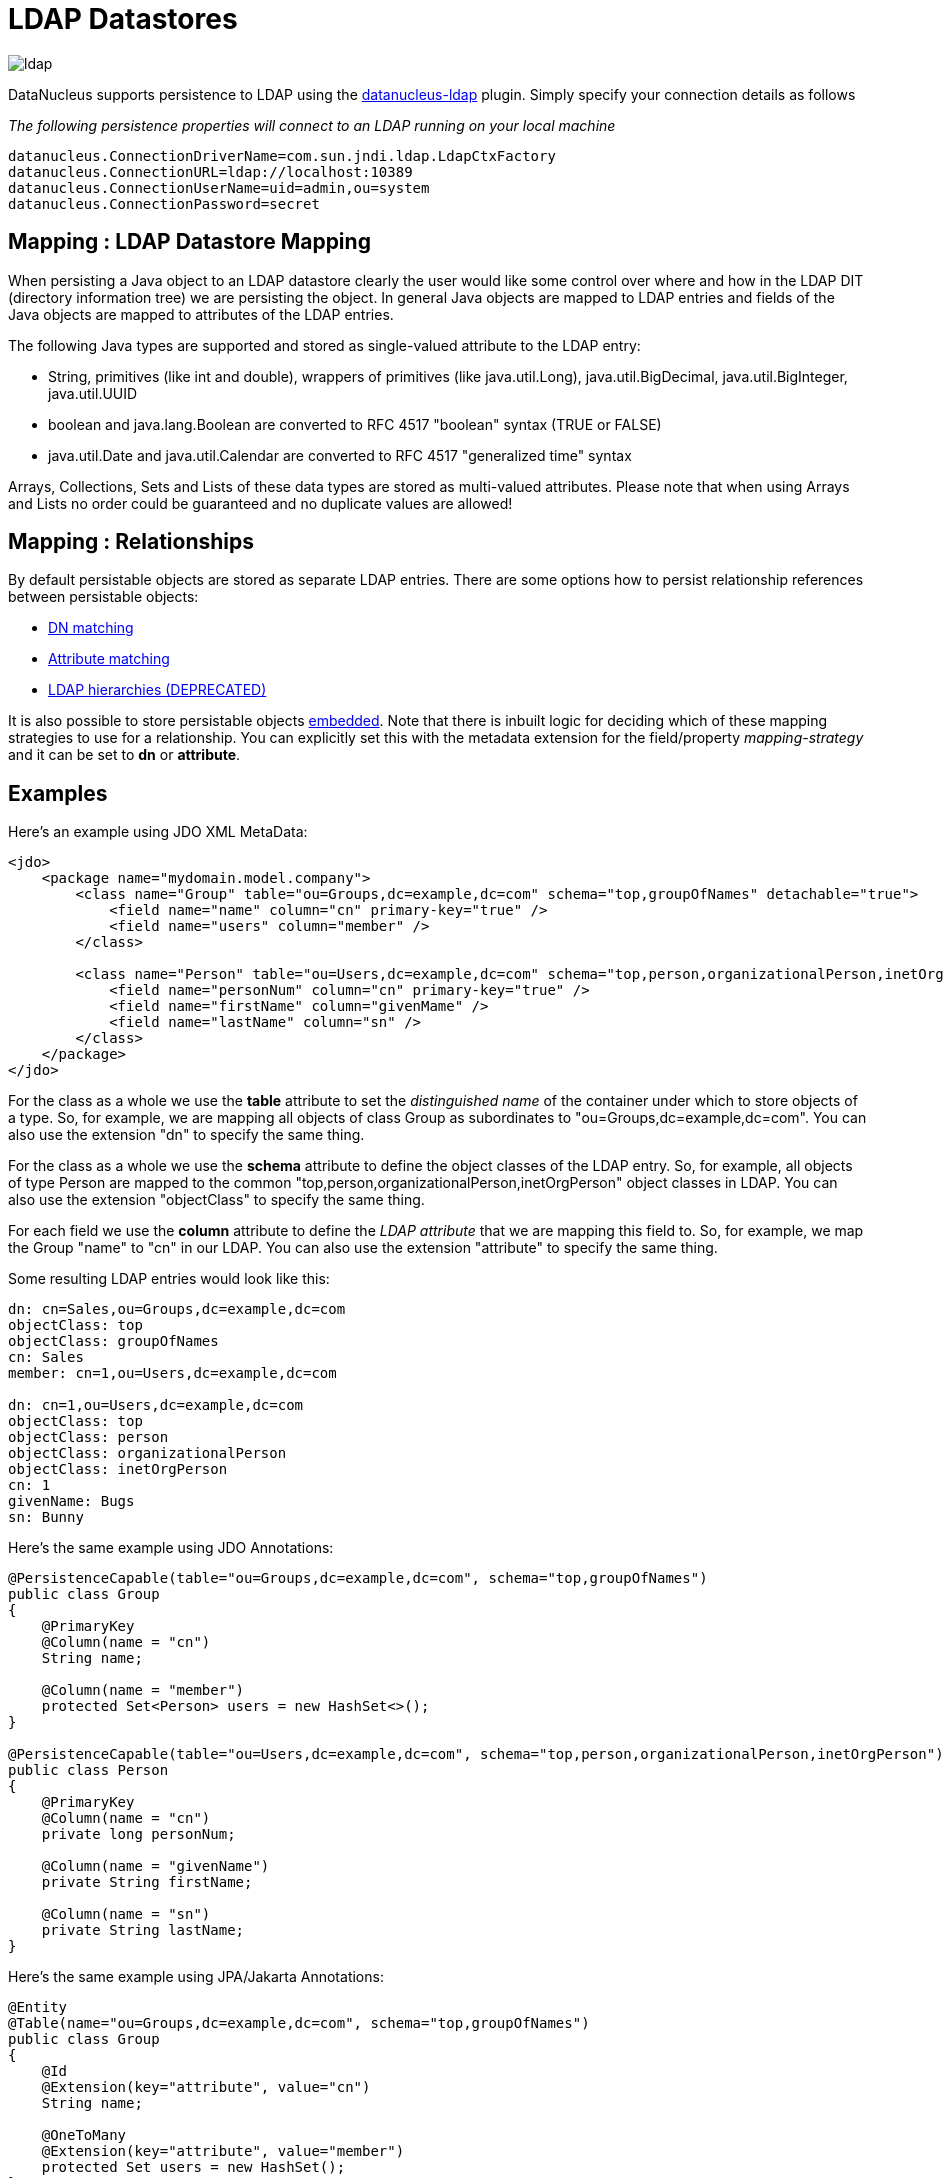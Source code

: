 [[ldap]]
= LDAP Datastores
:_basedir: ../
:_imagesdir: images/

image:../images/datastore/ldap.png[]

DataNucleus supports persistence to LDAP using the https://github.com/datanucleus/datanucleus-ldap[datanucleus-ldap] plugin. 
Simply specify your connection details as follows

_The following persistence properties will connect to an LDAP running on your local machine_

-----
datanucleus.ConnectionDriverName=com.sun.jndi.ldap.LdapCtxFactory
datanucleus.ConnectionURL=ldap://localhost:10389
datanucleus.ConnectionUserName=uid=admin,ou=system
datanucleus.ConnectionPassword=secret
-----


== Mapping : LDAP Datastore Mapping

When persisting a Java object to an LDAP datastore clearly the user would like some control over where and how in the 
LDAP DIT (directory information tree) we are persisting the object.
In general Java objects are mapped to LDAP entries and fields of the Java objects are mapped to attributes of the LDAP entries. 

The following Java types are supported and stored as single-valued attribute to the LDAP entry:

* String, primitives (like int and double), wrappers of primitives (like java.util.Long), java.util.BigDecimal, java.util.BigInteger, java.util.UUID
* boolean and java.lang.Boolean are converted to RFC 4517 "boolean" syntax (TRUE or FALSE)
* java.util.Date and java.util.Calendar are converted to RFC 4517 "generalized time" syntax

Arrays, Collections, Sets and Lists of these data types are stored as multi-valued attributes. 
Please note that when using Arrays and Lists no order could be guaranteed and no duplicate values are allowed!


== Mapping : Relationships

By default persistable objects are stored as separate LDAP entries. There are some options how to persist relationship references between persistable objects:

* link:#ldap_mapping_by_dn[DN matching]
* link:#ldap_mapping_by_attribute[Attribute matching]
* link:#ldap_mapping_by_hierarchy[LDAP hierarchies (DEPRECATED)]

It is also possible to store persistable objects link:#ldap_mapping_as_embedded[embedded].
Note that there is inbuilt logic for deciding which of these mapping strategies to use for a relationship. 
You can explicitly set this with the metadata extension for the field/property _mapping-strategy_ and it can be set to *dn* or *attribute*.


== Examples

Here's an example using JDO XML MetaData:

[source,xml]
-----
<jdo>
    <package name="mydomain.model.company">
        <class name="Group" table="ou=Groups,dc=example,dc=com" schema="top,groupOfNames" detachable="true">
            <field name="name" column="cn" primary-key="true" />
            <field name="users" column="member" />
        </class>

        <class name="Person" table="ou=Users,dc=example,dc=com" schema="top,person,organizationalPerson,inetOrgPerson" detachable="true">
            <field name="personNum" column="cn" primary-key="true" />
            <field name="firstName" column="givenMame" />
            <field name="lastName" column="sn" />
        </class>
    </package>
</jdo>
-----

For the class as a whole we use the *table* attribute  to set the _distinguished name_  of the container under which to store objects of a type. 
So, for example, we are mapping all objects of class Group as subordinates to "ou=Groups,dc=example,dc=com".
You can also use the extension "dn" to specify the same thing.

For the class as a whole we use the *schema* attribute to define the object classes of the LDAP entry. 
So, for example, all objects of type Person are mapped to the common "top,person,organizationalPerson,inetOrgPerson" object classes in LDAP.
You can also use the extension "objectClass" to specify the same thing.

For each field we use the *column* attribute to define the _LDAP attribute_ that we are mapping this field to. 
So, for example, we map the Group "name" to "cn" in our LDAP.
You can also use the extension "attribute" to specify the same thing.

Some resulting LDAP entries would look like this: 

-----
dn: cn=Sales,ou=Groups,dc=example,dc=com
objectClass: top
objectClass: groupOfNames
cn: Sales
member: cn=1,ou=Users,dc=example,dc=com

dn: cn=1,ou=Users,dc=example,dc=com
objectClass: top
objectClass: person
objectClass: organizationalPerson
objectClass: inetOrgPerson
cn: 1
givenName: Bugs
sn: Bunny
-----

Here's the same example using JDO Annotations:

[source,java]
-----
@PersistenceCapable(table="ou=Groups,dc=example,dc=com", schema="top,groupOfNames")
public class Group
{
    @PrimaryKey
    @Column(name = "cn")
    String name;

    @Column(name = "member")
    protected Set<Person> users = new HashSet<>();
}

@PersistenceCapable(table="ou=Users,dc=example,dc=com", schema="top,person,organizationalPerson,inetOrgPerson")
public class Person
{
    @PrimaryKey
    @Column(name = "cn")
    private long personNum;

    @Column(name = "givenName")
    private String firstName;

    @Column(name = "sn")
    private String lastName;
}
-----

Here's the same example using JPA/Jakarta Annotations:

[source,java]
-----
@Entity
@Table(name="ou=Groups,dc=example,dc=com", schema="top,groupOfNames")
public class Group
{
    @Id
    @Extension(key="attribute", value="cn")
    String name;

    @OneToMany
    @Extension(key="attribute", value="member")
    protected Set users = new HashSet();
}

@Entity
@Table(name="ou=Groups,dc=example,dc=com", schema="top,person,organizationalPerson,inetOrgPerson")
public class Person
{
    @Id
    @Extension(key="attribute", value="roomNumber")
    private long personNum;

    @Extension(key="attribute", value="cn")
    private String firstName;

    @Extension(key="attribute", value="sn")
    private String lastName;
}
-----


== Known Limitations

The following are known limitations of the current implementation

* Datastore Identity is not currently supported
* Optimistic checking of versions is not supported
* Identity generators that operate using the datastore are not supported
* Cannot map inherited classes to the same LDAP type



[[ldap_mapping_by_dn]]
== LDAP : Relationship Mapping by DN

A common way to model relationships between LDAP entries is to put the LDAP distinguished name of the referenced LDAP
entry to an attribute of the referencing LDAP entry. For example entries with object class groupOfNames use the attribute
_member_ which contains distinguished names of the group members.

We just describe 1-N relationship mapping here and distinguish between unidirectional and bidirectional relationships. 
The metadata for 1-1, N-1 and M-N relationship mapping looks identical, the only difference is whether single-valued or
multi-valued attributes are used in LDAP to store the relationships. 

* link:#ldap_dn_unidirectional[Unidirectional]
* link:#ldap_dn_bidirectional[Bidirectional]


[[ldap_dn_unidirectional]]
=== Mapping by DN : 1-N Unidirectional

We use the following example LDAP tree and Java classes:

-----
dc=example,dc=com                                       public class Department {
|                                                           String name;
|-- ou=Departments                                          Set<Employee> employees;
|   |-- cn=Sales                                        }
|   |-- cn=Engineering                                  
|   |-- ...                                             public class Employee {
|                                                           String firstName;
|-- ou=Employees                                            String lastName;
|   |-- cn=Bugs Bunny                                       String fullName;
|   |-- cn=Daffy Duck                                   }
|   |-- cn=Speedy Gonzales                              
|   |-- ...                                             
-----

We have a flat LDAP tree with one container for all the departments and one container for all the employees.
We have two Java classes, *Department* and *Employee*. The *Department* class contains a
Collection of type *Employee*. The *Employee* knows nothing about the *Department* it belongs to.

There are 2 ways that we can persist this relationship in LDAP because the DN reference could be stored at the one or at the other LDAP entry.

==== Owner Object Side

The obvious way is to store the reference at the owner object side, in our case at the department entry. 
This is possible since LDAP allows multi-valued attributes. The example department entry looks like this:

-----
dn: cn=Sales,ou=Departments,dc=example,dc=com
objectClass: top
objectClass: groupOfNames
cn: Sales
member: cn=Bugs Bunny,ou=Employees,dc=example,dc=com
member: cn=Daffy Duck,ou=Employees,dc=example,dc=com
-----

Our JDO metadata looks like this:

[source,xml]
-----
<jdo>
    <package name="com.example">
        <class name="Department" table="ou=Departments,dc=example,dc=com" schema="top,groupOfNames">
            <field name="name" primary-key="true" column="cn" />
            <field name="employees" column="member">
                <extension vendor-name="datanucleus" key="empty-value" value="uid=admin,ou=system"/>
            </field>
        </class>
        <class name="Employee" table="ou=Employees,dc=example,dc=com" schema="top,person,organizationalPerson,inetOrgPerson">
            <field name="fullName" primary-key="true column="cn" />
            <field name="firstName" column="givenName" />
            <field name="lastName" column="sn" />
        </class>
    </package>
</jdo>
-----

So we define that the attribute _member_ should be used to persist the relationship of field _employees_.

Note: We use the extension _empty-value_ here. The groupOfNames object class defines the member attribute as mandatory attribute. 
In case where you remove all the employees from a department would delete all member attributes which isn't allowed. 
In that case DataNucleus adds this empty value to the member attribute. 
This value is also filtered when DataNucleus reads the object from LDAP.


==== Non-Owner Object Side

Another possible way is to store the reference at the non-owner object side, in our case at the employee entry.
The example employee entry looks like this:

-----
dn: cn=Bugs Bunny,ou=Employees,dc=example,dc=com
objectClass: top
objectClass: person
objectClass: organizationalPerson
objectClass: inetOrgPerson
cn: Bugs Bunny
givenName: Bugs
sn: Bunny
departmentNumber: cn=Sales,ou=Departments,dc=example,dc=com
-----

Our JDO metadata looks like this:

[source,xml]
-----
<jdo>
    <package name="com.example">
        <class name="Department" table="ou=Departments,dc=example,dc=com" schema="top,groupOfNames">
            <field name="name" primary-key="true" column="cn" />
            <field name="employees">
                <element column="departmentNumber" />
            </field>
        </class>
        <class name="Employee" table="ou=Employees,dc=example,dc=com" schema="top,person,organizationalPerson,inetOrgPerson">
            <field name="fullName" primary-key="true column="cn" />
            <field name="firstName" column="givenName" />
            <field name="lastName" column="sn" />
        </class>
    </package>
</jdo>
-----

We need to define the relationship at the department metadata because the employee doesn't know about the department it belongs to. 
With the _<element>_ tag we specify that the relationship should be persisted at the other side, the _column_ attribute defines the LDAP attribute to use. 
In this case the relationship is persisted in the _departmentNumber_ attribute at the employee entry.


[[ldap_dn_bidirectional]]
=== Mapping by DN : 1-N Bidirectional

We use the following example LDAP tree and Java classes:

-----
dc=example,dc=com                                       public class Department {
|                                                           String name;
|-- ou=Departments                                          Set<Employee> employees;
|   |-- cn=Sales                                        }
|   |-- cn=Engineering                                  
|   |-- ...                                             public class Employee {
|                                                           String firstName;
|-- ou=Employees                                            String lastName;
|   |-- cn=Bugs Bunny                                       String fullName;
|   |-- cn=Daffy Duck                                       Department department;
|   |-- cn=Speedy Gonzales                              }
|   |-- ...                                             
-----

We have a flat LDAP tree with one container for all the departments and one container for all the employees.
We have two Java classes, *Department* and *Employee*. 
The *Department* class contains a Collection of type *Employee*. Now each *Employee* has a reference to its *Department*.

It is possible to persist this relationship on both sides.

-----
dn: cn=Sales,ou=Departments,dc=example,dc=com
objectClass: top
objectClass: groupOfNames
cn: Sales
member: cn=Bugs Bunny,ou=Employees,dc=example,dc=com
member: cn=Daffy Duck,ou=Employees,dc=example,dc=com
-----

[source,xml]
-----
<jdo>
    <package name="com.example">
        <class name="Department" table="ou=Departments,dc=example,dc=com" schema="top,groupOfNames">
            <field name="name" primary-key="true" column="cn" />
            <field name="employees" column="member">
                <extension vendor-name="datanucleus" key="empty-value" value="uid=admin,ou=system"/>
            </field>
        </class>
        <class name="Employee" table="ou=Employees,dc=example,dc=com" schema="top,person,organizationalPerson,inetOrgPerson">
            <field name="fullName" primary-key="true column="cn" />
            <field name="firstName" column="givenName" />
            <field name="lastName" column="sn" />
            <field name="department" mapped-by="employees" />
        </class>
    </package>
</jdo>
-----

In this case we store the relation at the department entry side in a multi-valued attribute _member_.
Now the employee metadata contains a department field that is _mapped-by_ the employees field of department.

Note: We use the extension _empty-value_ here. The groupOfNames object class defines the member attribute as mandatory attribute. 
In case where you remove all the employees from a department would delete all member attributes which isn't allowed. 
In that case DataNucleus adds this empty value to the member attribute. 
This value is also filtered when DataNucleus reads the object from LDAP.


[[ldap_mapping_by_attribute]]
== LDAP : Relationship Mapping by Attribute

Another way to model relationships between LDAP entries is to use attribute matching. This means two entries have the same
attribute values. An example of this type of relationship is used by posixGroup and posixAccount object classes were posixGroup.memberUid points to posicAccount.uid.

We just describe 1-N relationship mapping here and distinguish between unidirectional and bidirectional relationships. 
The metadata for 1-1, N-1 and M-N relationship mapping looks identical, the only difference is whether single-valued or
multi-valued attributes are used in LDAP to store the relationships. 

* link:#ldap_attribute_unidirectional[Unidirectional]
* link:#ldap_attribute_bidirectional[Bidirectional]


[[ldap_attribute_unidirectional]]
=== Mapping by Attribute: 1-N Unidirectional

We use the following example LDAP tree and Java classes:

-----
dc=example,dc=com                                       public class Department {
|                                                           String name;
|-- ou=Departments                                          Set<Employee> employees;
|   |-- ou=Sales                                        }
|   |-- ou=Engineering                                  
|   |-- ...                                             public class Employee {
|                                                           String firstName;
|-- ou=Employees                                            String lastName;
|   |-- uid=bbunny                                          String fullName;
|   |-- uid=dduck                                           String uid;
|   |-- uid=sgonzales                                   }
|   |-- ...                                             
-----

We have a flat LDAP tree with one container for all the departments and one container for all the employees.
We have two Java classes, *Department* and *Employee*. The *Department* class contains a
Collection of type *Employee*. The *Employee* knows nothing about the *Department* it belongs to.

There are 2 ways that we can persist this relationship in LDAP because the reference could be stored at the one or at the other LDAP entry.

==== Owner Object Side

One way is to store the reference at the owner object side, in our case at the department entry. 
This is possible since LDAP allows multi-valued attributes. The example department entry looks like this:

-----
dn: ou=Sales,ou=Departments,dc=example,dc=com
objectClass: top
objectClass: organizationalUnit
objectClass: extensibleObject
ou: Sales
memberUid: bbunny
memberUid: dduck
-----

Our JDO metadata looks like this:

[source,xml]
-----
<jdo>
    <package name="com.example">
        <class name="Department" table="ou=Departments,dc=example,dc=com" schema="top,organizationalUnit,extensibleObject">
            <field name="name" primary-key="true" column="ou" />
            <field name="employees" column="memberUid">
                <join column="uid" />
            </field>
        </class>
        <class name="Employee" table="ou=Employees,dc=example,dc=com" schema="top,person,organizationalPerson,inetOrgPerson">
        
            <field name="fullName" primary-key="true column="cn" />
            <field name="firstName" column="givenName" />
            <field name="lastName" column="sn" />
            <field name="uid" column="uid" />
        </class>
    </package>
</jdo>
-----

So we define that the attribute _memberUid_ at the department entry should be used to persist the relationship of field _employees_ 

The important thing here is the _<join>_ tag and its _column_.
Firstly it signals DataNucleus to use attribute mapping. 
Secondly it specifies the attribute at the other side that should be used for relationship mapping.
In our case, when we establish a relationship between a *Department* and an *Employee*,
the _uid_ value of the employee entry is stored in the _memberUid_ attribute of the department entry.

==== Non-Owner Object Side

Another possible way is to store the reference at the non-owner object side, in our case at the employee entry.
The example employee entry looks like this:

-----
dn: uid=bbunny,ou=Employees,dc=example,dc=com
objectClass: top
objectClass: person
objectClass: organizationalPerson
objectClass: inetOrgPerson
uid: bbunny
cn: Bugs Bunny
givenName: Bugs
sn: Bunny
departmentNumber: Sales
-----

Our JDO metadata looks like this:

[source,xml]
-----
<jdo>
    <package name="com.example">
        <class name="Department" table="ou=Departments,dc=example,dc=com" schema="top,organizationalUnit">
            <field name="name" primary-key="true" column="ou" />
            <field name="employees">
                <element column="departmentNumber" />
                <join column="ou" />
            </field>
        </class>
        <class name="Employee" table="ou=Employees,dc=example,dc=com" schema="top,person,organizationalPerson,inetOrgPerson">
            <field name="fullName" primary-key="true column="cn" />
            <field name="firstName" column="givenName" />
            <field name="lastName" column="sn" />
            <field name="uid" column="uid" />
        </class>
    </package>
</jdo>
-----

We need to define the relationship at the department metadata because the employee doesn't know about the department it belongs to.

With the _<element>_ tag we specify that the relationship should be persisted at the other side and the _column_ attribute defines the LDAP attribute to use. 
In this case the relationship is persisted in the _departmentNumber_ attribute at the employee entry.

The important thing here is the _<join>_ tag and its _column_.
As before it signals DataNucleus to use attribute mapping.
Now, as the relation is persisted at the <u>other</u> side, it specifies the attribute at <u>this</u> side that should be used for relationship mapping.
In our case, when we establish a relationship between a *Department* and an *Employee*, the _ou_ value of the department entry is stored in the _departmentNumber_ attribute of the employee entry.



[[ldap_attribute_bidirectional]]
=== Mapping by Attribute : 1-N Bidirectional

We use the following example LDAP tree and Java classes:

-----
dc=example,dc=com                                       public class Department {
|                                                           String name;
|-- ou=Departments                                          Set<Employee> employees;
|   |-- ou=Sales                                        }
|   |-- ou=Engineering                                  
|   |-- ...                                             public class Employee {
|                                                           String firstName;
|-- ou=Employees                                            String lastName;
|   |-- uid=bbunny                                          String fullName;
|   |-- uid=dduck                                           String uid;
|   |-- uid=sgonzales                                       Department department;
|   |-- ...                                             }
-----

We have a flat LDAP tree with one container for all the departments and one container for all the employees.
We have two Java classes, *Department* and *Employee*. The *Department* class contains a
Collection of type *Employee*. Now each *Employee* has a reference to its *Department*.

It is possible to persist this relationship on both sides.

-----
dn: uid=bbunny,ou=Employees,dc=example,dc=com
objectClass: top
objectClass: person
objectClass: organizationalPerson
objectClass: inetOrgPerson
uid: bbunny
cn: Bugs Bunny
givenName: Bugs
sn: Bunny
departmentNumber: Sales
-----

[source,xml]
-----
<jdo>
    <package name="com.example">
        <class name="Department" table="ou=Departments,dc=example,dc=com" schema="top,organizationalUnit">
            <field name="name" primary-key="true" column="ou" />
            <field name="employees" mapped-by="department" />
        </class>
        <class name="Employee" table="ou=Employees,dc=example,dc=com" schema="top,person,organizationalPerson,inetOrgPerson">
            <field name="fullName" primary-key="true column="cn" />
            <field name="firstName" column="givenName" />
            <field name="lastName" column="sn" />
            <field name="uid" column="uid" />
            <field name="department" column="departmentNumber">
                <join column="ou" />
            </field>
        </class>
    </package>
</jdo>
-----

In this case we store the relation at the employee entry side in a single-valued attribute _departmentNumber_. 
With the _<join>_ tag and its _column_ we specify that the _ou_ value of the department entry should be used as join value. 
Also note that _employee_ field of *Department* is _mapped-by_ the _department_ field of the *Employee*.


[[ldap_mapping_by_hierarchy]]
== LDAP : Relationship Mapping by Hierarchy (DEPRECATED)

As LDAP is a hierarchical data store it is possible to model relationships between LDAP entries using hierarchies. 
For example organisational structures like departments and their employees are often modeled hierarchical in LDAP. 
It is possible to map 1-1 and N-1/1-N relationships using LDAP hierarchies.

The main challenge with hierarchical mapping is that the distinguished name (DN) of children depends 
on the DN of their parent. Therefore each child class needs a reference to the parent class. 
The parent class metadata defines a (fixed) LDAP DN that is used as container for all objects of the parent type.
The child class metadata contains a dynamic part in its DN definition. This dynamic part contains the name of 
the field holding the reference to the parent object, the name is surrounded by curly braces.
This dynamic DN is the indicator for DataNucleus to use hierarchical mapping.
The reference field itself won't be persisted as attribute because it is used as dynamic parameter.
If you query for child objects DataNucleus starts a larger LDAP search to find the objects 
(the container DN of the parent class as search base and subtree scope).

NOTE: Child objects are automatically dependent. If you delete the parent object all child objects are automatically deleted. 
If you null out the child object reference in the parent object or if you remove the child object from the parents collection, the child object is automatically deleted.


=== Mapping by Hierarchy : N-1 Unidirectional (DEPRECATED)

This kind of mapping could be used if your LDAP tree has a huge number of child objects and you only work with these child objects. 

We use the following example LDAP tree and Java classes:

-----
dc=example,dc=com                                       public class Department {
|                                                           String name;
|-- ou=Sales                                            }
|   |-- cn=Bugs Bunny                                   
|   |-- cn=Daffy Duck                                   public class Employee {
|   |-- ...                                                 String firstName;
|                                                           String lastName;
|-- ou=Engineering                                          String fullName;
|   |-- cn=Speedy Gonzales                                  Department department;
|   |-- ...                                             }
|                                                       
|-- ...                                                 
-----

In the LDAP tree we have departments (Sales and Engineering) and each department holds some associated employees. 
In our Java classes each *Employee* object knows its *Department* but not vice-versa.

The JDO metadata looks like this:

[source,xml]
-----
<jdo>
    <package name="com.example">
        <class name="Department" table="dc=example,dc=com" schema="top,organizationalUnit">
            <field name="name" primary-key="true" column="ou" />
        </class>

        <class name="Employee" table="{department}" schema="top,person,organizationalPerson,inetOrgPerson">
            <field name="fullName" primary-key="true column="cn" />
            <field name="firstName" column="givenName" />
            <field name="lastName" column="sn" />
            <field name="department"/>
        </class>
    </package>
</jdo>
-----

The *Department* objects are persisted directly under _dc=example,dc=com_.
The *Employee* class has a dynamic DN definition _{department}_. So the DN of the Department instance is used as container for Employee objects.



=== Mapping by Hierarchy : N-1 (1-N) Bidirectional (DEPRECATED)

If you need a reference from the parent object to the child objects you need to define a bidirectional relationship.

The example LDAP tree and Java classes looks like this:

-----
dc=example,dc=com                                       public class Department {
|                                                           String name;
|-- ou=Sales                                                Set<Employee> employees;
|   |-- cn=Bugs Bunny                                   }
|   |-- cn=Daffy Duck                                   
|   |-- ...                                             public class Employee {
|                                                           String firstName;
|-- ou=Engineering                                          String lastName;
|   |-- cn=Speedy Gonzales                                  String fullName;
|   |-- ...                                                 Department department;
|                                                       }
|-- ...                                                
-----

Now the *Department* class has a Collection containing references to its *Employee*s.

The JDO metadata looks like this:

[source,xml]
-----
<jdo>
    <package name="com.example">
        <class name="Department" table="dc=example,dc=com" schema="top,organizationalUnit">
            <field name="name" primary-key="true" column="ou" />
            <field name="employees" mapped-by="department"/>
        </class>

        <class name="Employee" table="{department}" schema="top,person,organizationalPerson,inetOrgPerson">
            <field name="fullName" primary-key="true column="cn" />
            <field name="firstName" column="givenName" />
            <field name="lastName" column="sn" />
            <field name="department"/>
        </class>
    </package>
</jdo>
-----

We added a new _employees_ field to the Department class that is _mapped-by_ the department field  of the Employee class. 

Please note: When loading the parent object all child object are loaded immediately. 
For a large number of child entries this may lead to performance and/or memory problems.


=== Mapping by Hierarchy : 1-1 Unidirectional (DEPRECATED)

1-1 unidirectional mapping is very similar to N-1 unidirectional mapping. 

We use the following example LDAP tree and Java classes:

-----
dc=example,dc=com                                       public class Person {
|                                                           String firstName;
|-- ou=People                                               String lastName;
|   |-- cn=Bugs Bunny                                       String fullName;
|   |   |-- uid=bbunny                                  }
|   |                                                   
|   |-- cn=Daffy Duck                                   public class Account {
|   |   |-- uid=dduck                                       String uid;
|   |                                                       String password;
|   |-- ...                                                 Person person;
                                                        }
-----

In the LDAP tree we have persons and each person has one account.
Each *Account* object knows to which *Person* it belongs to, but not vice-versa.

The JDO metadata looks like this:

[source,xml]
-----
<jdo>
    <package name="com.example">
        <class name="Person" table="ou=People,dc=example,dc=com" schema="top,person,organizationalPerson,inetOrgPerson">
            <field name="fullName" primary-key="true column="cn" />
            <field name="firstName" column="givenName" />
            <field name="lastName" column="sn" />
        </class>
        
        <class name="Account" table="{person}" schema="top,account,simpleSecurityObject">
            <field name="uid" primary-key="true column="uid" />
            <field name="password" column="userPasword" />
            <field name="person" />
        </class>
    </package>
</jdo>
-----

The *Person* objects are persisted directly under _ou=People,dc=example,dc=com_.
The *Account* class has a dynamic DN definition _{person}_. 
So the DN of the Person instance is used as container for the Account object.


=== Mapping by Hierarchy : 1-1 Bidirectional (DEPRECATED)

If you need a reference from the parent class to the child class you need to define a bidirectional relationship.

The example LDAP tree and Java classes looks like this:

-----
dc=example,dc=com                                       public class Person {
|                                                           String firstName;
|-- ou=People                                               String lastName;
|   |                                                       String fullName;
|   |-- cn=Bugs Bunny                                       Account account;
|   |   |-- uid=bbunny                                  }
|   |                                                   
|   |-- cn=Daffy Duck                                   public class Account {
|   |   |-- uid=dduck                                       String uid;
|   |                                                       String password;
|   |-- ...                                                 Person person;
                                                        }
-----

Now the *Person* class has a reference to its *Account*.

The JDO metadata looks like this:

[source,xml]
-----
<jdo>
    <package name="com.example">
        <class name="Person" table="ou=People,dc=example,dc=com" schema="top,person,organizationalPerson,inetOrgPerson">
            <field name="fullName" primary-key="true column="cn" />
            <field name="firstName" column="givenName" />
            <field name="lastName" column="sn" />
            <field name="account" mapped-by="person" />
        </class>
        
        <class name="Account" table="{person}" schema="top,account,simpleSecurityObject">
            <field name="uid" primary-key="true column="uid" />
            <field name="password" column="userPasword" />
            <field name="person" />
        </class>
    </package>
</jdo>
-----

We added a new _account_ field to the Person class that is _mapped-by_ the person field of the Account class. 


[[ldap_mapping_as_embedded]]
== LDAP : Embedded Objects

With JDO it is possible to persist field(s) as embedded. This may be useful for LDAP datastores where often many attributes
are stored within one entry however logically they describe different objects.

Let's assume we have the following entry in our directory:

-----
dn: cn=Bugs Bunny,ou=Employees,dc=example,dc=com
objectClass: top
objectClass: person
objectClass: organizationalPerson
objectClass: inetOrgPerson
cn: Bugs Bunny
givenName: Bugs
sn: Bunny
postalCode: 3578
l: Hollywood
street: Sunset Boulevard
uid: bbunny
userPassword: secret
-----

This entry contains multiple type of information: a person, its address and its account data. So we will create the following Java classes:

[source,java]
-----
public class Employee {
    String firstName;
    String lastName;
    String fullName;
    Address address;
    Account account;
}

public class Address {
    int zip;
    String city
    String street;
}

public class Account {
    String id;
    String password;
}
-----

The JDO metadata to map these objects to one LDAP entry would look like this:

[source,xml]
-----
<jdo>
    <package name="com.example">
        <class name="Person" table="ou=Employees,dc=example,dc=com" schema="top,person,organizationalPerson,inetOrgPerson">
            <field name="fullName" primary-key="true" column="cn" />
            <field name="firstName" column="givenName" />
            <field name="lastName" column="sn" />
            <field name="account">
                <embedded null-indicator-column="uid">
                    <field name="id" column="uid" />
                    <field name="password" column="userPassword" />
                </embedded>
            </field>
            <field name="address">
                <embedded null-indicator-column="l">
                    <field name="zip" column="postalCode" />
                    <field name="city" column="l" />
                    <field name="street" column="street" />
                </embedded>
            </field>
        </class>
        <class name="Account" embedded-only="true">
            <field name="uid" />
            <field name="password" />
        </class>
        <class name="Address" embedded-only="true">
            <field name="zip" />
            <field name="city" />
            <field name="street" />
        </class>
    </package>
</jdo>
-----
